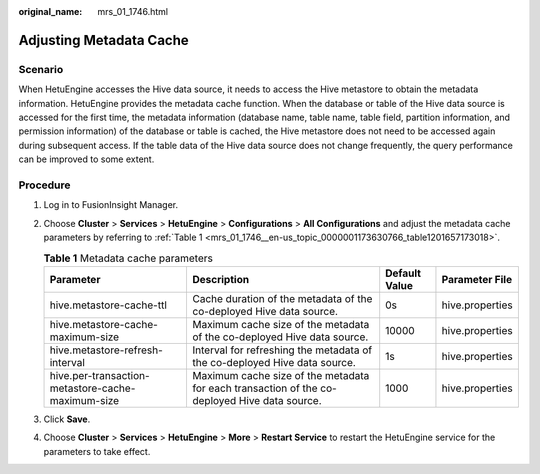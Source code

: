 :original_name: mrs_01_1746.html

.. _mrs_01_1746:

Adjusting Metadata Cache
========================

Scenario
--------

When HetuEngine accesses the Hive data source, it needs to access the Hive metastore to obtain the metadata information. HetuEngine provides the metadata cache function. When the database or table of the Hive data source is accessed for the first time, the metadata information (database name, table name, table field, partition information, and permission information) of the database or table is cached, the Hive metastore does not need to be accessed again during subsequent access. If the table data of the Hive data source does not change frequently, the query performance can be improved to some extent.

Procedure
---------

#. Log in to FusionInsight Manager.

#. Choose **Cluster** > **Services** > **HetuEngine** > **Configurations** > **All Configurations** and adjust the metadata cache parameters by referring to :ref:`Table 1 <mrs_01_1746__en-us_topic_0000001173630766_table1201657173018>`.

   .. _mrs_01_1746__en-us_topic_0000001173630766_table1201657173018:

   .. table:: **Table 1** Metadata cache parameters

      +---------------------------------------------------+----------------------------------------------------------------------------------------------+---------------+-----------------+
      | Parameter                                         | Description                                                                                  | Default Value | Parameter File  |
      +===================================================+==============================================================================================+===============+=================+
      | hive.metastore-cache-ttl                          | Cache duration of the metadata of the co-deployed Hive data source.                          | 0s            | hive.properties |
      +---------------------------------------------------+----------------------------------------------------------------------------------------------+---------------+-----------------+
      | hive.metastore-cache-maximum-size                 | Maximum cache size of the metadata of the co-deployed Hive data source.                      | 10000         | hive.properties |
      +---------------------------------------------------+----------------------------------------------------------------------------------------------+---------------+-----------------+
      | hive.metastore-refresh-interval                   | Interval for refreshing the metadata of the co-deployed Hive data source.                    | 1s            | hive.properties |
      +---------------------------------------------------+----------------------------------------------------------------------------------------------+---------------+-----------------+
      | hive.per-transaction-metastore-cache-maximum-size | Maximum cache size of the metadata for each transaction of the co-deployed Hive data source. | 1000          | hive.properties |
      +---------------------------------------------------+----------------------------------------------------------------------------------------------+---------------+-----------------+

#. Click **Save**.

#. Choose **Cluster** > **Services** > **HetuEngine** > **More** > **Restart Service** to restart the HetuEngine service for the parameters to take effect.
